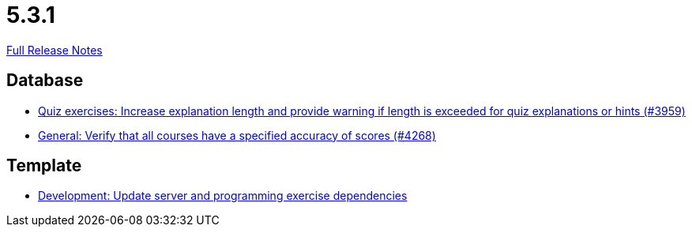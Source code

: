 // SPDX-FileCopyrightText: 2023 Artemis Changelog Contributors
//
// SPDX-License-Identifier: CC-BY-SA-4.0

= 5.3.1

link:https://github.com/ls1intum/Artemis/releases/tag/5.3.1[Full Release Notes]

== Database

* link:https://www.github.com/ls1intum/Artemis/commit/869322ef527d8c267d265a1ffefeb49a1153b84b[Quiz exercises: Increase explanation length and provide warning if length is exceeded for quiz explanations or hints (#3959)]
* link:https://www.github.com/ls1intum/Artemis/commit/441ca50c186e4398a804b139e345eb464b95e6a7[General: Verify that all courses have a specified accuracy of scores (#4268)]


== Template

* link:https://www.github.com/ls1intum/Artemis/commit/b1de2afd3695abd03a7324108c53966bce624205[Development: Update server and programming exercise dependencies]


